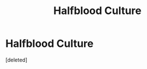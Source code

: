 #+TITLE: Halfblood Culture

* Halfblood Culture
:PROPERTIES:
:Score: 1
:DateUnix: 1587234739.0
:DateShort: 2020-Apr-18
:FlairText: Discussion
:END:
[deleted]

